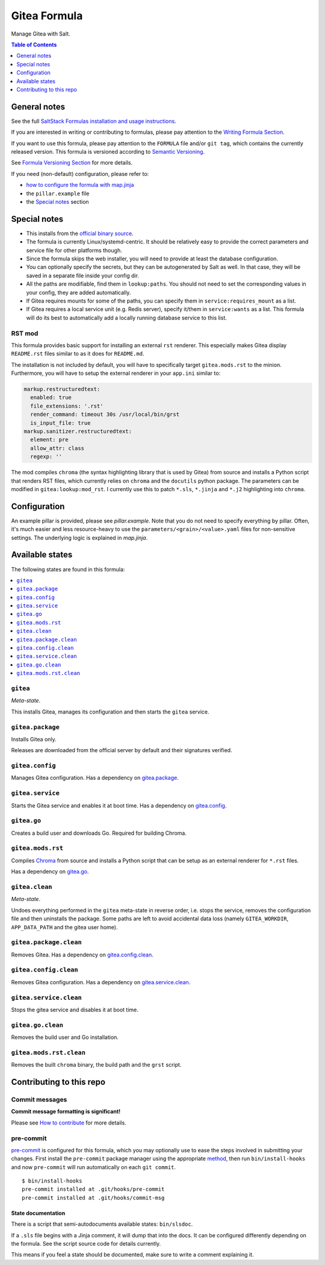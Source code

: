 .. _readme:

Gitea Formula
=============

|img_sr| |img_pc|

.. |img_sr| image:: https://img.shields.io/badge/%20%20%F0%9F%93%A6%F0%9F%9A%80-semantic--release-e10079.svg
   :alt: Semantic Release
   :scale: 100%
   :target: https://github.com/semantic-release/semantic-release
.. |img_pc| image:: https://img.shields.io/badge/pre--commit-enabled-brightgreen?logo=pre-commit&logoColor=white
   :alt: pre-commit
   :scale: 100%
   :target: https://github.com/pre-commit/pre-commit

Manage Gitea with Salt.

.. contents:: **Table of Contents**
   :depth: 1

General notes
-------------

See the full `SaltStack Formulas installation and usage instructions
<https://docs.saltproject.io/en/latest/topics/development/conventions/formulas.html>`_.

If you are interested in writing or contributing to formulas, please pay attention to the `Writing Formula Section
<https://docs.saltproject.io/en/latest/topics/development/conventions/formulas.html#writing-formulas>`_.

If you want to use this formula, please pay attention to the ``FORMULA`` file and/or ``git tag``,
which contains the currently released version. This formula is versioned according to `Semantic Versioning <http://semver.org/>`_.

See `Formula Versioning Section <https://docs.saltproject.io/en/latest/topics/development/conventions/formulas.html#versioning>`_ for more details.

If you need (non-default) configuration, please refer to:

- `how to configure the formula with map.jinja <map.jinja.rst>`_
- the ``pillar.example`` file
- the `Special notes`_ section

Special notes
-------------
* This installs from the `official binary source <https://dl.gitea.io/gitea/>`_.
* The formula is currently Linux/systemd-centric. It should be relatively easy to provide the correct parameters and service file for other platforms though.
* Since the formula skips the web installer, you will need to provide at least the database configuration.
* You can optionally specify the secrets, but they can be autogenerated by Salt as well. In that case, they will be saved in a separate file inside your config dir.
* All the paths are modifiable, find them in ``lookup:paths``. You should not need to set the corresponding values in your config, they are added automatically.
* If Gitea requires mounts for some of the paths, you can specify them in ``service:requires_mount`` as a list.
* If Gitea requires a local service unit (e.g. Redis server), specify it/them in ``service:wants`` as a list. This formula will do its best to automatically add a locally running database service to this list.

RST mod
^^^^^^^
This formula provides basic support for installing an external ``rst`` renderer. This especially makes Gitea display ``README.rst`` files similar to as it does for ``README.md``.

The installation is not included by default, you will have to specifically target ``gitea.mods.rst`` to the minion. Furthermore, you will have to setup the external renderer in your ``app.ini`` similar to:

.. code-block:: yaml

  markup.restructuredtext:
    enabled: true
    file_extensions: '.rst'
    render_command: timeout 30s /usr/local/bin/grst
    is_input_file: true
  markup.sanitizer.restructuredtext:
    element: pre
    allow_attr: class
    regexp: ''

The mod compiles ``chroma`` (the syntax highlighting library that is used by Gitea) from source and installs a Python script that renders RST files, which currently relies on ``chroma`` and the ``docutils`` python package. The parameters can be modified in ``gitea:lookup:mod_rst``. I currently use this to patch ``*.sls``, ``*.jinja`` and ``*.j2`` highlighting into ``chroma``.


Configuration
-------------
An example pillar is provided, please see `pillar.example`. Note that you do not need to specify everything by pillar. Often, it's much easier and less resource-heavy to use the ``parameters/<grain>/<value>.yaml`` files for non-sensitive settings. The underlying logic is explained in `map.jinja`.


Available states
----------------

The following states are found in this formula:

.. contents::
   :local:


``gitea``
^^^^^^^^^
*Meta-state*.

This installs Gitea,
manages its configuration
and then starts the ``gitea`` service.


``gitea.package``
^^^^^^^^^^^^^^^^^
Installs Gitea only.

Releases are downloaded from the official server by default
and their signatures verified.


``gitea.config``
^^^^^^^^^^^^^^^^
Manages Gitea configuration.
Has a dependency on `gitea.package`_.


``gitea.service``
^^^^^^^^^^^^^^^^^
Starts the Gitea service and enables it at boot time.
Has a dependency on `gitea.config`_.


``gitea.go``
^^^^^^^^^^^^
Creates a build user and downloads Go.
Required for building Chroma.


``gitea.mods.rst``
^^^^^^^^^^^^^^^^^^
Compiles `Chroma <https://github.com/alecthomas/chroma>`_ from source
and installs a Python script that can be setup as an external renderer
for ``*.rst`` files.

Has a dependency on `gitea.go`_.


``gitea.clean``
^^^^^^^^^^^^^^^
*Meta-state*.

Undoes everything performed in the ``gitea`` meta-state
in reverse order, i.e.
stops the service,
removes the configuration file and then
uninstalls the package.
Some paths are left to avoid accidental data loss
(namely ``GITEA_WORKDIR``, ``APP_DATA_PATH`` and the gitea user home).


``gitea.package.clean``
^^^^^^^^^^^^^^^^^^^^^^^
Removes Gitea.
Has a dependency on `gitea.config.clean`_.


``gitea.config.clean``
^^^^^^^^^^^^^^^^^^^^^^
Removes Gitea configuration. Has a dependency on `gitea.service.clean`_.


``gitea.service.clean``
^^^^^^^^^^^^^^^^^^^^^^^
Stops the gitea service and disables it at boot time.


``gitea.go.clean``
^^^^^^^^^^^^^^^^^^
Removes the build user and Go installation.


``gitea.mods.rst.clean``
^^^^^^^^^^^^^^^^^^^^^^^^
Removes the built ``chroma`` binary, the build path and the
``grst`` script.



Contributing to this repo
-------------------------

Commit messages
^^^^^^^^^^^^^^^

**Commit message formatting is significant!**

Please see `How to contribute <https://github.com/saltstack-formulas/.github/blob/master/CONTRIBUTING.rst>`_ for more details.

pre-commit
^^^^^^^^^^

`pre-commit <https://pre-commit.com/>`_ is configured for this formula, which you may optionally use to ease the steps involved in submitting your changes.
First install  the ``pre-commit`` package manager using the appropriate `method <https://pre-commit.com/#installation>`_, then run ``bin/install-hooks`` and
now ``pre-commit`` will run automatically on each ``git commit``. ::

  $ bin/install-hooks
  pre-commit installed at .git/hooks/pre-commit
  pre-commit installed at .git/hooks/commit-msg

State documentation
~~~~~~~~~~~~~~~~~~~
There is a script that semi-autodocuments available states: ``bin/slsdoc``.

If a ``.sls`` file begins with a Jinja comment, it will dump that into the docs. It can be configured differently depending on the formula. See the script source code for details currently.

This means if you feel a state should be documented, make sure to write a comment explaining it.

